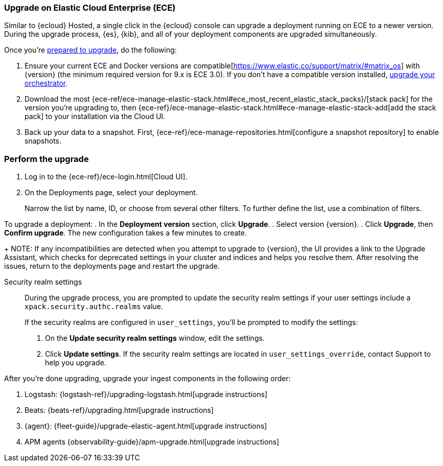 [[upgrade-on-ece]]
=== Upgrade on Elastic Cloud Enterprise (ECE)

Similar to {ecloud} Hosted, a single click in the {ecloud} console can upgrade a deployment running on ECE to a newer version. During the upgrade process, {es}, {kib}, and all of your deployment components are upgraded simultaneously.

Once you're <<prepare-upgrade-9.0,prepared to upgrade>>, do the following: 

. Ensure your current ECE and Docker versions are compatible[https://www.elastic.co/support/matrix/#matrix_os] with {version} (the minimum required version for 9.x is ECE 3.0). If you don’t have a compatible version installed, <<upgrade-orchestrator,upgrade your orchestrator>>. 
. Download the most {ece-ref/ece-manage-elastic-stack.html#ece_most_recent_elastic_stack_packs}/[stack pack] for the version you're upgrading to, then {ece-ref}/ece-manage-elastic-stack.html#ece-manage-elastic-stack-add[add the stack pack] to your installation via the Cloud UI. 
. Back up your data to a snapshot. First, {ece-ref}/ece-manage-repositories.html[configure a snapshot repository] to enable snapshots. 

[[perform-upgrade-ece]]
=== Perform the upgrade

. Log in to the {ece-ref}/ece-login.html[Cloud UI]. 
. On the Deployments page, select your deployment. 
+
Narrow the list by name, ID, or choose from several other filters. To further define the list, use a combination of filters.

To upgrade a deployment:
. In the *Deployment version* section, click *Upgrade*.
. Select version {version}.
. Click *Upgrade*, then *Confirm upgrade*. The new configuration takes a few minutes to create.
+
NOTE: If any incompatibilities are detected when you attempt to upgrade to {version}, the UI provides a link to the Upgrade Assistant, which checks for deprecated settings in your cluster and indices and helps you resolve them. After resolving the issues, return to the deployments page and restart the upgrade. 

Security realm settings::
During the upgrade process, you are prompted to update the security realm settings if your user settings include a `xpack.security.authc.realms` value. 
+
If the security realms are configured in `user_settings`, you'll be prompted to modify the settings:
+
. On the *Update security realm settings* window, edit the settings.
+
. Click *Update settings*.
If the security realm settings are located in `user_settings_override`, contact Support to help you upgrade.

After you're done upgrading, upgrade your ingest components in the following order: 

. Logstash: {logstash-ref}/upgrading-logstash.html[upgrade instructions]
. Beats: {beats-ref}/upgrading.html[upgrade instructions]
. {agent}: {fleet-guide}/upgrade-elastic-agent.html[upgrade instructions]
. APM agents {observability-guide}/apm-upgrade.html[upgrade instructions]

